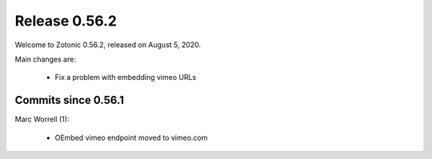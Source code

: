 .. _rel-0.56.2:

Release 0.56.2
==============

Welcome to Zotonic 0.56.2, released on August 5, 2020.

Main changes are:

 * Fix a problem with embedding vimeo URLs

Commits since 0.56.1
--------------------

Marc Worrell (1):

 * OEmbed vimeo endpoint moved to vimeo.com